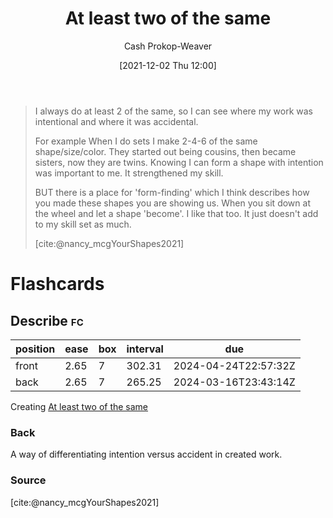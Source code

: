 :PROPERTIES:
:ID:       ce1622e0-9f93-47fd-a5b2-5acd981caabf
:ROAM_REFS: [cite:@nancy_mcgYourShapes2021]
:LAST_MODIFIED: [2023-06-27 Tue 08:28]
:END:
#+title: At least two of the same
#+hugo_custom_front_matter: :slug "ce1622e0-9f93-47fd-a5b2-5acd981caabf"
#+author: Cash Prokop-Weaver
#+date: [2021-12-02 Thu 12:00]
#+filetags: :quote:

#+begin_quote
I always do at least 2 of the same, so I can see where my work was intentional and where it was accidental.

For example When I do sets I make 2-4-6 of the same shape/size/color. They started out being cousins, then became sisters, now they are twins. Knowing I can form a shape with intention was important to me. It strengthened my skill.

BUT there is a place for 'form-finding' which I think describes how you made these shapes you are showing us. When you sit down at the wheel and let a shape 'become'. I like that too. It just doesn't add to my skill set as much.

[cite:@nancy_mcgYourShapes2021]
#+end_quote

* Flashcards
:PROPERTIES:
:ANKI_DECK: Default
:END:
** Describe :fc:
:PROPERTIES:
:CREATED: [2022-11-23 Wed 08:29]
:FC_CREATED: 2022-11-23T16:30:54Z
:FC_TYPE:  double
:ID:       7b96f09c-b4f5-45a3-9ec5-d5295537d46a
:END:
:REVIEW_DATA:
| position | ease | box | interval | due                  |
|----------+------+-----+----------+----------------------|
| front    | 2.65 |   7 |   302.31 | 2024-04-24T22:57:32Z |
| back     | 2.65 |   7 |   265.25 | 2024-03-16T23:43:14Z |
:END:

Creating [[id:ce1622e0-9f93-47fd-a5b2-5acd981caabf][At least two of the same]]

*** Back
A way of differentiating intention versus accident in created work.
*** Source
[cite:@nancy_mcgYourShapes2021]
#+print_bibliography: